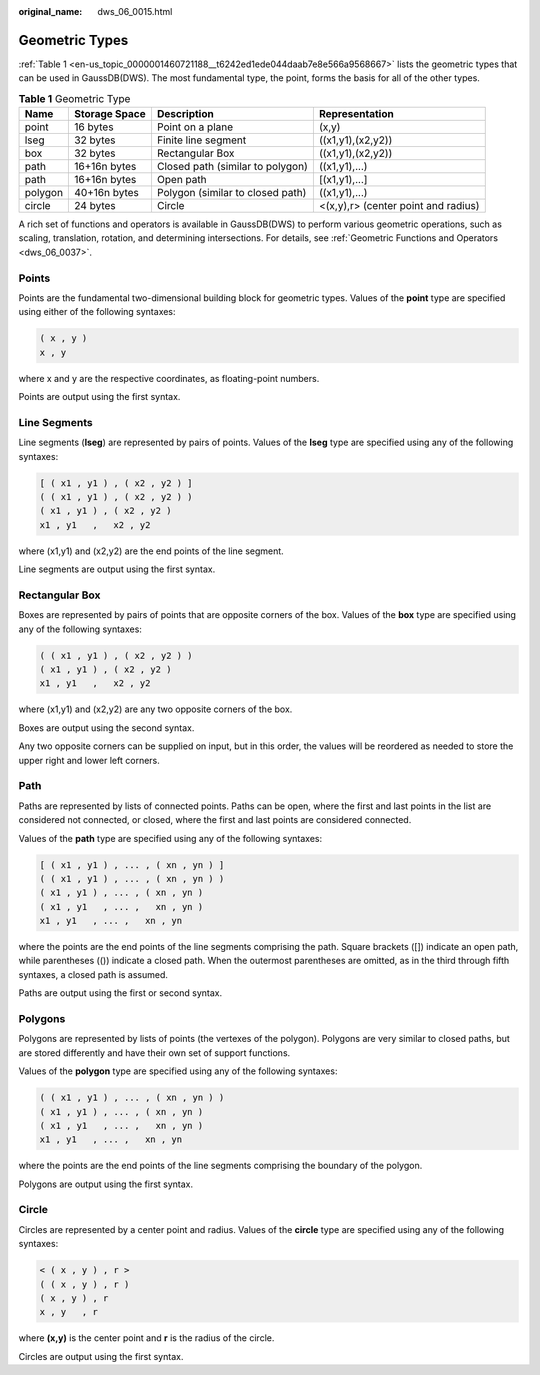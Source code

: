 :original_name: dws_06_0015.html

.. _dws_06_0015:

Geometric Types
===============

:ref:`Table 1 <en-us_topic_0000001460721188__t6242ed1ede044daab7e8e566a9568667>` lists the geometric types that can be used in GaussDB(DWS). The most fundamental type, the point, forms the basis for all of the other types.

.. _en-us_topic_0000001460721188__t6242ed1ede044daab7e8e566a9568667:

.. table:: **Table 1** Geometric Type

   +---------+---------------+----------------------------------+-------------------------------------+
   | Name    | Storage Space | Description                      | Representation                      |
   +=========+===============+==================================+=====================================+
   | point   | 16 bytes      | Point on a plane                 | (x,y)                               |
   +---------+---------------+----------------------------------+-------------------------------------+
   | lseg    | 32 bytes      | Finite line segment              | ((x1,y1),(x2,y2))                   |
   +---------+---------------+----------------------------------+-------------------------------------+
   | box     | 32 bytes      | Rectangular Box                  | ((x1,y1),(x2,y2))                   |
   +---------+---------------+----------------------------------+-------------------------------------+
   | path    | 16+16n bytes  | Closed path (similar to polygon) | ((x1,y1),...)                       |
   +---------+---------------+----------------------------------+-------------------------------------+
   | path    | 16+16n bytes  | Open path                        | [(x1,y1),...]                       |
   +---------+---------------+----------------------------------+-------------------------------------+
   | polygon | 40+16n bytes  | Polygon (similar to closed path) | ((x1,y1),...)                       |
   +---------+---------------+----------------------------------+-------------------------------------+
   | circle  | 24 bytes      | Circle                           | <(x,y),r> (center point and radius) |
   +---------+---------------+----------------------------------+-------------------------------------+

A rich set of functions and operators is available in GaussDB(DWS) to perform various geometric operations, such as scaling, translation, rotation, and determining intersections. For details, see :ref:`Geometric Functions and Operators <dws_06_0037>`.

**Points**
----------

Points are the fundamental two-dimensional building block for geometric types. Values of the **point** type are specified using either of the following syntaxes:

.. code-block::

   ( x , y )
   x , y

where x and y are the respective coordinates, as floating-point numbers.

Points are output using the first syntax.

**Line Segments**
-----------------

Line segments (**lseg**) are represented by pairs of points. Values of the **lseg** type are specified using any of the following syntaxes:

.. code-block::

   [ ( x1 , y1 ) , ( x2 , y2 ) ]
   ( ( x1 , y1 ) , ( x2 , y2 ) )
   ( x1 , y1 ) , ( x2 , y2 )
   x1 , y1   ,   x2 , y2

where (x1,y1) and (x2,y2) are the end points of the line segment.

Line segments are output using the first syntax.

Rectangular Box
---------------

Boxes are represented by pairs of points that are opposite corners of the box. Values of the **box** type are specified using any of the following syntaxes:

.. code-block::

   ( ( x1 , y1 ) , ( x2 , y2 ) )
   ( x1 , y1 ) , ( x2 , y2 )
   x1 , y1   ,   x2 , y2

where (x1,y1) and (x2,y2) are any two opposite corners of the box.

Boxes are output using the second syntax.

Any two opposite corners can be supplied on input, but in this order, the values will be reordered as needed to store the upper right and lower left corners.

Path
----

Paths are represented by lists of connected points. Paths can be open, where the first and last points in the list are considered not connected, or closed, where the first and last points are considered connected.

Values of the **path** type are specified using any of the following syntaxes:

.. code-block::

   [ ( x1 , y1 ) , ... , ( xn , yn ) ]
   ( ( x1 , y1 ) , ... , ( xn , yn ) )
   ( x1 , y1 ) , ... , ( xn , yn )
   ( x1 , y1   , ... ,   xn , yn )
   x1 , y1   , ... ,   xn , yn

where the points are the end points of the line segments comprising the path. Square brackets ([]) indicate an open path, while parentheses (()) indicate a closed path. When the outermost parentheses are omitted, as in the third through fifth syntaxes, a closed path is assumed.

Paths are output using the first or second syntax.

**Polygons**
------------

Polygons are represented by lists of points (the vertexes of the polygon). Polygons are very similar to closed paths, but are stored differently and have their own set of support functions.

Values of the **polygon** type are specified using any of the following syntaxes:

.. code-block::

   ( ( x1 , y1 ) , ... , ( xn , yn ) )
   ( x1 , y1 ) , ... , ( xn , yn )
   ( x1 , y1   , ... ,   xn , yn )
   x1 , y1   , ... ,   xn , yn

where the points are the end points of the line segments comprising the boundary of the polygon.

Polygons are output using the first syntax.

Circle
------

Circles are represented by a center point and radius. Values of the **circle** type are specified using any of the following syntaxes:

.. code-block::

   < ( x , y ) , r >
   ( ( x , y ) , r )
   ( x , y ) , r
   x , y   , r

where **(x,y)** is the center point and **r** is the radius of the circle.

Circles are output using the first syntax.
